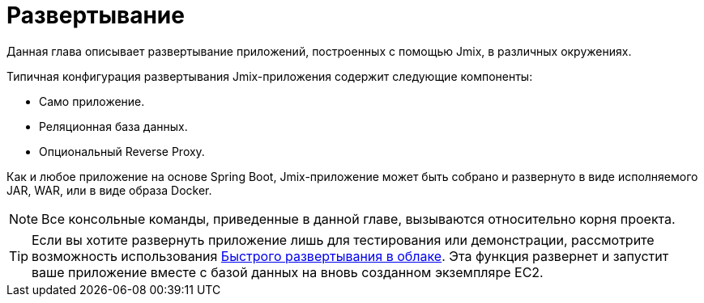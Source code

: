 = Развертывание

Данная глава описывает развертывание приложений, построенных с помощью Jmix, в различных окружениях.

Типичная конфигурация развертывания Jmix-приложения содержит следующие компоненты:

* Само приложение.
* Реляционная база данных.
* Опциональный Reverse Proxy.

Как и любое приложение на основе Spring Boot, Jmix-приложение может быть собрано и развернуто в виде исполняемого JAR, WAR, или в виде образа Docker.

NOTE: Все консольные команды, приведенные в данной главе, вызываются относительно корня проекта.

TIP: Если вы хотите развернуть приложение лишь для тестирования или демонстрации, рассмотрите возможность использования xref:studio:quick-cloud-deployment[Быстрого развертывания в облаке]. Эта функция развернет и запустит ваше приложение вместе с базой данных на вновь созданном экземпляре EC2.
